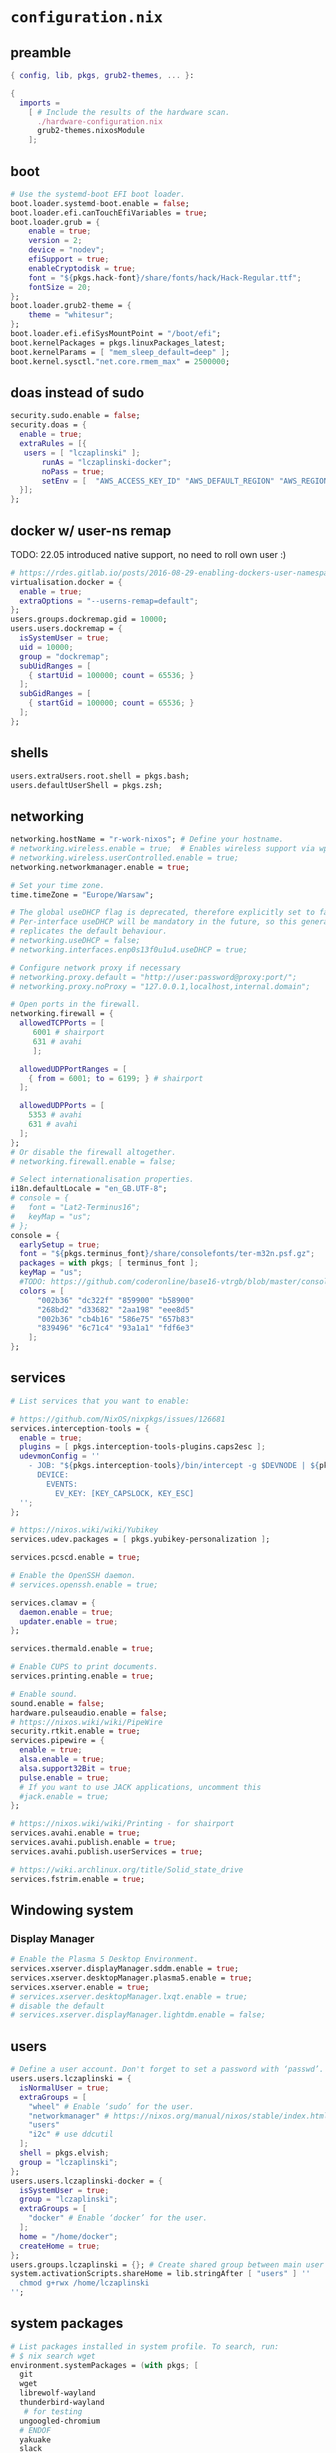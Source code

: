 :CONFIG:
#+startup: indent
:END:
* ~configuration.nix~
:PROPERTIES:
:header-args:nix: :tangle "/su::/etc/nixos/configuration.nix"  :mkdirp yes :comments no
:header-args: :mkdirp yes :comments no
:END:
** preamble
#+begin_src nix
{ config, lib, pkgs, grub2-themes, ... }:

{
  imports =
    [ # Include the results of the hardware scan.
      ./hardware-configuration.nix
      grub2-themes.nixosModule
    ];
#+end_src
** boot
#+begin_src nix
  # Use the systemd-boot EFI boot loader.
  boot.loader.systemd-boot.enable = false;
  boot.loader.efi.canTouchEfiVariables = true;
  boot.loader.grub = {
      enable = true;
      version = 2;
      device = "nodev";
      efiSupport = true;
      enableCryptodisk = true;
      font = "${pkgs.hack-font}/share/fonts/hack/Hack-Regular.ttf";
      fontSize = 20;
  };
  boot.loader.grub2-theme = {
      theme = "whitesur";
  };
  boot.loader.efi.efiSysMountPoint = "/boot/efi";
  boot.kernelPackages = pkgs.linuxPackages_latest;
  boot.kernelParams = [ "mem_sleep_default=deep" ];
  boot.kernel.sysctl."net.core.rmem_max" = 2500000;
#+end_src

** doas instead of sudo
#+begin_src nix
  security.sudo.enable = false;
  security.doas = {
    enable = true;
    extraRules = [{
	 users = [ "lczaplinski" ];
         runAs = "lczaplinski-docker";
         noPass = true;
         setEnv = [  "AWS_ACCESS_KEY_ID" "AWS_DEFAULT_REGION" "AWS_REGION" "AWS_SECRET_ACCESS_KEY" "AWS_SECURITY_TOKEN" "AWS_SESSION_EXPIRATION" "AWS_SESSION_TOKEN" "AWS_VAULT" ];
    }];
  };

#+end_src

** docker w/ user-ns remap
TODO: 22.05 introduced native support, no need to roll own user :)
#+begin_src nix
  # https://rdes.gitlab.io/posts/2016-08-29-enabling-dockers-user-namespaces-in-nixos.html
  virtualisation.docker = {
    enable = true;
    extraOptions = "--userns-remap=default";
  };
  users.groups.dockremap.gid = 10000;
  users.users.dockremap = {
    isSystemUser = true;
    uid = 10000;
    group = "dockremap";
    subUidRanges = [
      { startUid = 100000; count = 65536; }
    ];
    subGidRanges = [
      { startGid = 100000; count = 65536; }
    ];
  };
 #+end_src

** shells
#+begin_src nix
  users.extraUsers.root.shell = pkgs.bash;
  users.defaultUserShell = pkgs.zsh;
#+end_src

** networking
#+begin_src nix
  networking.hostName = "r-work-nixos"; # Define your hostname.
  # networking.wireless.enable = true;  # Enables wireless support via wpa_supplicant.
  # networking.wireless.userControlled.enable = true;
  networking.networkmanager.enable = true;

  # Set your time zone.
  time.timeZone = "Europe/Warsaw";

  # The global useDHCP flag is deprecated, therefore explicitly set to false here.
  # Per-interface useDHCP will be mandatory in the future, so this generated config
  # replicates the default behaviour.
  # networking.useDHCP = false;
  # networking.interfaces.enp0s13f0u1u4.useDHCP = true;

  # Configure network proxy if necessary
  # networking.proxy.default = "http://user:password@proxy:port/";
  # networking.proxy.noProxy = "127.0.0.1,localhost,internal.domain";

  # Open ports in the firewall.
  networking.firewall = {
    allowedTCPPorts = [
       6001 # shairport
       631 # avahi
       ];

    allowedUDPPortRanges = [
      { from = 6001; to = 6199; } # shairport
    ];

    allowedUDPPorts = [
      5353 # avahi
      631 # avahi
    ];
  };
  # Or disable the firewall altogether.
  # networking.firewall.enable = false;

  # Select internationalisation properties.
  i18n.defaultLocale = "en_GB.UTF-8";
  # console = {
  #   font = "Lat2-Terminus16";
  #   keyMap = "us";
  # };
  console = {
    earlySetup = true;
    font = "${pkgs.terminus_font}/share/consolefonts/ter-m32n.psf.gz";
    packages = with pkgs; [ terminus_font ];
    keyMap = "us";
    #TODO: https://github.com/coderonline/base16-vtrgb/blob/master/consolecolors/base16-nord.vga
    colors = [
        "002b36" "dc322f" "859900" "b58900"
        "268bd2" "d33682" "2aa198" "eee8d5"
        "002b36" "cb4b16" "586e75" "657b83"
        "839496" "6c71c4" "93a1a1" "fdf6e3"
      ];
  };
#+end_src
** services
#+begin_src nix
  # List services that you want to enable:

  # https://github.com/NixOS/nixpkgs/issues/126681
  services.interception-tools = {
    enable = true;
    plugins = [ pkgs.interception-tools-plugins.caps2esc ];
    udevmonConfig = ''
      - JOB: "${pkgs.interception-tools}/bin/intercept -g $DEVNODE | ${pkgs.interception-tools-plugins.caps2esc}/bin/caps2esc -m 1 | ${pkgs.interception-tools}/bin/uinput -d $DEVNODE"
        DEVICE:
          EVENTS:
            EV_KEY: [KEY_CAPSLOCK, KEY_ESC]
    '';
  };

  # https://nixos.wiki/wiki/Yubikey
  services.udev.packages = [ pkgs.yubikey-personalization ];

  services.pcscd.enable = true;

  # Enable the OpenSSH daemon.
  # services.openssh.enable = true;

  services.clamav = {
    daemon.enable = true;
    updater.enable = true;
  };

  services.thermald.enable = true;

  # Enable CUPS to print documents.
  services.printing.enable = true;

  # Enable sound.
  sound.enable = false;
  hardware.pulseaudio.enable = false;
  # https://nixos.wiki/wiki/PipeWire
  security.rtkit.enable = true;
  services.pipewire = {
    enable = true;
    alsa.enable = true;
    alsa.support32Bit = true;
    pulse.enable = true;
    # If you want to use JACK applications, uncomment this
    #jack.enable = true;
  };

  # https://nixos.wiki/wiki/Printing - for shairport
  services.avahi.enable = true;
  services.avahi.publish.enable = true;
  services.avahi.publish.userServices = true;

  # https://wiki.archlinux.org/title/Solid_state_drive
  services.fstrim.enable = true;
#+end_src

** Windowing system
*** Display Manager
#+begin_src nix
  # Enable the Plasma 5 Desktop Environment.
  services.xserver.displayManager.sddm.enable = true;
  services.xserver.desktopManager.plasma5.enable = true;
  services.xserver.enable = true;
  # services.xserver.desktopManager.lxqt.enable = true;
  # disable the default
  # services.xserver.displayManager.lightdm.enable = false;
#+end_src
** users
#+begin_src nix
  # Define a user account. Don't forget to set a password with ‘passwd’.
  users.users.lczaplinski = {
    isNormalUser = true;
    extraGroups = [
      "wheel" # Enable ‘sudo’ for the user.
      "networkmanager" # https://nixos.org/manual/nixos/stable/index.html#sec-networking
      "users"
      "i2c" # use ddcutil
    ];
    shell = pkgs.elvish;
    group = "lczaplinski";
  };
  users.users.lczaplinski-docker = {
    isSystemUser = true;
    group = "lczaplinski";
    extraGroups = [
      "docker" # Enable ‘docker’ for the user.
    ];
    home = "/home/docker";
    createHome = true;
  };
  users.groups.lczaplinski = {}; # Create shared group between main user and -docker one
  system.activationScripts.shareHome = lib.stringAfter [ "users" ] ''
    chmod g+rwx /home/lczaplinski
  '';
#+end_src

** system packages
#+begin_src nix
  # List packages installed in system profile. To search, run:
  # $ nix search wget
  environment.systemPackages = (with pkgs; [
    git
    wget
    librewolf-wayland
    thunderbird-wayland
     # for testing
    ungoogled-chromium
    # ENDOF
    yakuake
    slack
    lsof
    fd
    zoom-us
    stow
    elvish
    zoxide
    go
    xsel
    xclip
    rclone
    signal-desktop
    kgpg
    gparted
    aws-vault
    google-cloud-sdk
    awscli
    aws-sam-cli
    htop
    fzf
    python3Minimal
    ark
    sd
    keybase-gui
    helix
    zsh
    libsForQt5.kwallet
    libsForQt5.kate
    libsForQt5.krdc
    libsForQt5.bismuth
    libsForQt5.qt5ct
    libsForQt5.powerdevil
    shairport-sync
    mpv
    shotcut
    powertop
    cpupower-gui
    # For waybar tray support
    libappindicator
    libappindicator-gtk3
    # modify external screen brightness
    brightnessctl
    ddcutil
    ddcui
    # soundcontrol
    pavucontrol
    # gsettings
    glib
    # Sway nice-to-haves
    wl-clipboard
    nm-tray
    adwaita-qt
    # Screenshotting under sway
    sway-contrib.grimshot
  ]);

  # SLACK!
  nixpkgs.config.allowUnfree = true;

  fonts.fonts = with pkgs; [
    (nerdfonts.override { fonts = [ "FiraCode" "DroidSansMono" ]; })
    cozette
  ];
#+end_src

** extra user programs
TODO: do I still need those?
#+begin_src nix
  # Some programs need SUID wrappers, can be configured further or are
  # started in user sessions.
  programs.mtr.enable = true;
  # programs.gnupg.agent = {
  #   enable = true;
  #   enableSSHSupport = true;
  # };
  # programs.ssh.startAgent = false;
 #+end_src

** nix-direnv
#+begin_src nix
  # https://github.com/nix-community/nix-direnv#via-configurationnix-in-nixos
  # at least until I have home-manager working properly :)
  # nix options for derivations to persist garbage collection
  nix.extraOptions = ''
    keep-outputs = true
    keep-derivations = true
    experimental-features = nix-command flakes
  '';
  # https://nixos.wiki/wiki/Flakes
  nix.package = pkgs.nixFlakes; # or versioned attributes like nix_2_7
  environment.pathsToLink = [
    "/share/nix-direnv"
  ];
#+end_src
** storage optimisations
https://nixos.wiki/wiki/Storage_optimization
#+begin_src nix
nix.settings.auto-optimise-store = true;
nix.gc = {
  automatic = true;
  dates = "weekly";
  options = "--delete-older-than 7d";
};
#+end_src
** openGL
#+begin_src nix
  # https://nixos.wiki/wiki/Accelerated_Video_Playback
  nixpkgs.config.packageOverrides = pkgs: {
    vaapiIntel = pkgs.vaapiIntel.override { enableHybridCodec = true; };
  };
  hardware.opengl = {
    enable = true;
    driSupport = true;
    extraPackages = with pkgs; [
      intel-media-driver # LIBVA_DRIVER_NAME=iHD
      vaapiIntel         # LIBVA_DRIVER_NAME=i965 (older but works better for Firefox/Chromium)
      vaapiVdpau
      libvdpau-va-gl
    ];
  };
 #+end_src

** Environment variables
*** For Elecron
https://nixos.wiki/wiki/Slack#Wayland
https://nixos.wiki/wiki/Visual_Studio_Code#Wayland
#+begin_src nix
environment.sessionVariables.NIXOS_OZONE_WL = "1";
#+end_src
*** For Sway
#+begin_src nix
environment.sessionVariables = {
  MOZ_ENABLE_WAYLAND = "1";
};
#+end_src

** ddcutil:
#+begin_src nix
hardware.i2c.enable = true;
#+end_src
** bluetooth
#+begin_src nix
hardware.bluetooth.enable = true;
#+end_src

** WiFi hacks
#+begin_src nix
environment.etc."NetworkManager/dispatcher.d/99-wlan" = {
  text = ''
    #!${pkgs.bash}/bin/bash
    wired_interfaces="en.*|eth.*"
    if [[ "$1" =~ $wired_interfaces ]]; then
        case "$2" in
            up)
                nmcli radio wifi off
                ;;
            down)
                nmcli radio wifi on
                ;;
        esac
    fi
    '';

    mode = "0550";
};
#+end_src
** gtklock
#+begin_src nix
environment.etc."pam.d/gtklock" = {
  text = "auth include login";
  mode = "0550";
};

#+end_src

** system version
#+begin_src nix
  # This value determines the NixOS release from which the default
  # settings for stateful data, like file locations and database versions
  # on your system were taken. It‘s perfectly fine and recommended to leave
  # this value at the release version of the first install of this system.
  # Before changing this value read the documentation for this option
  # (e.g. man configuration.nix or on https://nixos.org/nixos/options.html).
  system.stateVersion = "21.11"; # Did you read the comment?
 #+end_src

** the end
#+begin_src nix
}
#+end_src
* ~flake.nix~
:PROPERTIES:
:header-args:nix: :tangle "/su::/etc/nixos/flake.nix"  :mkdirp yes :comments no
:header-args: :mkdirp yes :comments no
:END:
https://nixos.wiki/wiki/Flakes#Using_nix_flakes_with_NixOS
#+begin_src nix
{
  inputs.nixpkgs.url = github:NixOS/nixpkgs;
  inputs.nixos-hardware.url = github:NixOS/nixos-hardware;
  inputs.grub2-themes.url = github:vinceliuice/grub2-themes;

  outputs = { self, nixpkgs, ... }@attrs: {
    nixosConfigurations.r-work-nixos = nixpkgs.lib.nixosSystem {
        system = "x86_64-linux";
        specialArgs = attrs;
        modules = [ ./configuration.nix ];
    };
  };
}
#+end_src
